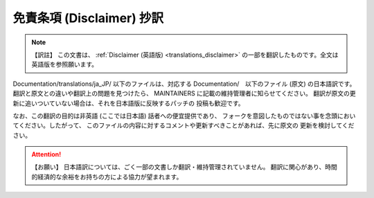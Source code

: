 .. SPDX-License-Identifier: GPL-2.0

.. _translations_ja_JP_disclaimer:

==========================
免責条項 (Disclaimer) 抄訳
==========================

.. note:: 【訳註】
   この文書は、
   :ref:`Disclaimer (英語版) <translations_disclaimer>`
   の一部を翻訳したものです。全文は英語版を参照願います。

Documentation/translations/ja_JP/ 以下のファイルは、対応する
Documentation/　以下のファイル (原文) の日本語訳です。
翻訳と原文との違いや翻訳上の問題を見つけたら、
MAINTAINERS に記載の維持管理者に知らせてください。
翻訳が原文の更新に追いついていない場合は、それを日本語版に反映するパッチの
投稿も歓迎です。

なお、この翻訳の目的は非英語 (ここでは日本語) 話者への便宜提供であり、
フォークを意図したものではない事を念頭においてください。したがって、
このファイルの内容に対するコメントや更新すべきことがあれば、先に原文の
更新を検討してください。

.. attention:: 【お願い】
   日本語訳については、ごく一部の文書しか翻訳・維持管理されていません。
   翻訳に関心があり、時間的経済的な余裕をお持ちの方による協力が望まれます。
